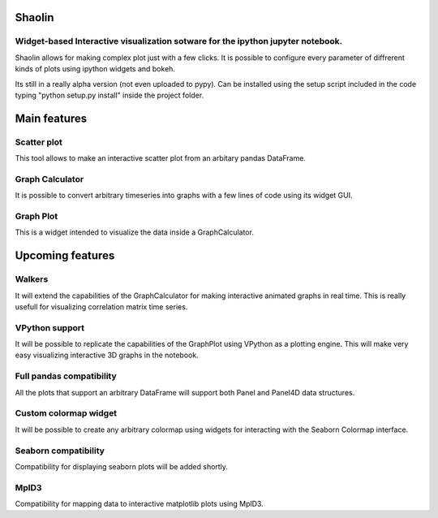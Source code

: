 =======
Shaolin
=======
********************************************************************************
Widget-based Interactive visualization sotware for the ipython jupyter notebook.
********************************************************************************

Shaolin allows for making complex plot just with a few clicks. It is possible to configure every parameter of diffrerent kinds of plots using ipython widgets and bokeh.

Its still in a really alpha version (not even uploaded to pypy). Can be installed using the setup script included in the code typing "python setup.py install" inside the project folder.

=============
Main features
=============

************
Scatter plot
************

This tool allows to make an interactive scatter plot from an arbitary pandas DataFrame.

****************
Graph Calculator
****************

It is possible to convert arbitrary timeseries into graphs with a few lines of code using its widget GUI.

**********
Graph Plot
**********

This is a widget intended to visualize the data inside a GraphCalculator.


=================
Upcoming features
=================

*******
Walkers
*******
It will extend the capabilities of the GraphCalculator for making interactive animated graphs in real time. This is really usefull for visualizing correlation matrix time series. 

***************
VPython support
***************
It will be possible to replicate the capabilities of the GraphPlot using VPython as a plotting engine. This will make very easy visualizing interactive 3D graphs in the notebook. 


*************************
Full pandas compatibility
*************************
All the plots that support an arbitrary DataFrame will support both Panel and Panel4D data structures.

**********************
Custom colormap widget
**********************
It will be possible to create any arbitrary colormap using widgets for interacting with the Seaborn Colormap interface.

*********************
Seaborn compatibility
*********************
Compatibility for displaying seaborn plots will be added shortly. 

*****
MplD3
*****
Compatibility for mapping data to interactive matplotlib plots using MplD3.

